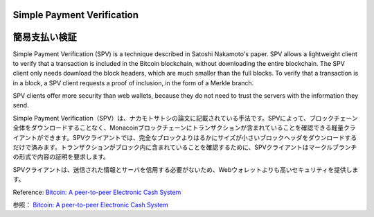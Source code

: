 .. _spv:

Simple Payment Verification
===========================
簡易支払い検証
============

Simple Payment Verification (SPV) is a technique described
in Satoshi Nakamoto's paper. SPV allows a lightweight
client to verify that a transaction is included in the
Bitcoin blockchain, without downloading the entire
blockchain. The SPV client only needs download the block
headers, which are much smaller than the full blocks. To
verify that a transaction is in a block, a SPV client
requests a proof of inclusion, in the form of a Merkle
branch.

SPV clients offer more security than web wallets, because
they do not need to trust the servers with the information
they send.

Simple Payment Verification（SPV）は、ナカモトサトシの論文に記載されている手法です。SPVによって、ブロックチェーン全体をダウンロードすることなく、Monacoinブロックチェーンにトランザクションが含まれていることを確認できる軽量クライアントができます。SPVクライアントでは、完全なブロックよりはるかにサイズが小さいブロックヘッダをダウンロードするだけで済みます。トランザクションがブロック内に含まれていることを確認するために、SPVクライアントはマークルブランチの形式で内容の証明を要求します。

SPVクライアントは、送信された情報とサーバを信用する必要がないため、Webウォレットよりも高いセキュリティを提供します。

Reference: `Bitcoin: A peer-to-peer Electronic Cash System <http://bitcoin.org/bitcoin.pdf>`_

参照： `Bitcoin: A peer-to-peer Electronic Cash System <http://bitcoin.org/bitcoin.pdf>`_

